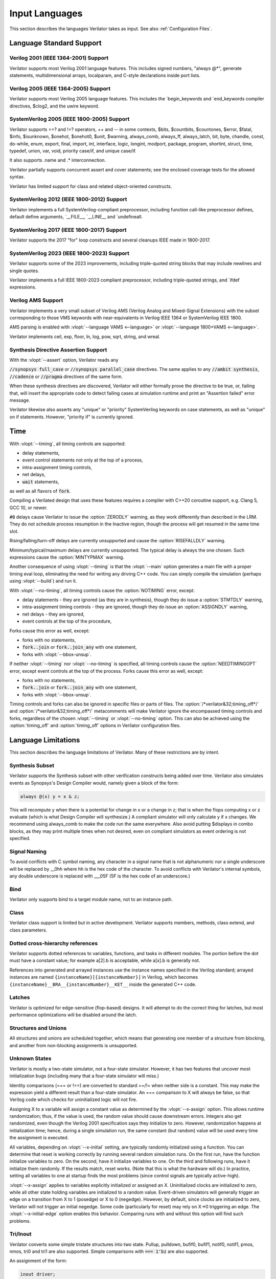 .. Copyright 2003-2024 by Wilson Snyder.
.. SPDX-License-Identifier: LGPL-3.0-only OR Artistic-2.0

***************
Input Languages
***************

This section describes the languages Verilator takes as input.  See also
:ref:`Configuration Files`.


Language Standard Support
=========================

Verilog 2001 (IEEE 1364-2001) Support
-------------------------------------

Verilator supports most Verilog 2001 language features.  This includes
signed numbers, "always @\*", generate statements, multidimensional arrays,
localparam, and C-style declarations inside port lists.


Verilog 2005 (IEEE 1364-2005) Support
-------------------------------------

Verilator supports most Verilog 2005 language features.  This includes the
\`begin_keywords and \`end_keywords compiler directives, $clog2, and the
uwire keyword.


SystemVerilog 2005 (IEEE 1800-2005) Support
-------------------------------------------

Verilator supports ==? and !=? operators, ++ and -- in some contexts,
$bits, $countbits, $countones, $error, $fatal, $info, $isunknown, $onehot,
$onehot0, $unit, $warning, always_comb, always_ff, always_latch, bit, byte,
chandle, const, do-while, enum, export, final, import, int, interface,
logic, longint, modport, package, program, shortint, struct, time, typedef,
union, var, void, priority case/if, and unique case/if.

It also supports .name and .\* interconnection.

Verilator partially supports concurrent assert and cover statements; see
the enclosed coverage tests for the allowed syntax.

Verilator has limited support for class and related object-oriented
constructs.


SystemVerilog 2012 (IEEE 1800-2012) Support
-------------------------------------------

Verilator implements a full SystemVerilog-compliant preprocessor, including
function call-like preprocessor defines, default define arguments,
\`__FILE__, \`__LINE__ and \`undefineall.


SystemVerilog 2017 (IEEE 1800-2017) Support
-------------------------------------------

Verilator supports the 2017 "for" loop constructs and several cleanups IEEE
made in 1800-2017.


SystemVerilog 2023 (IEEE 1800-2023) Support
-------------------------------------------

Verilator supports some of the 2023 improvements, including triple-quoted
string blocks that may include newlines and single quotes.

Verilator implements a full IEEE 1800-2023 compliant preprocessor,
including triple-quoted strings, and \`ifdef expressions.


Verilog AMS Support
-------------------

Verilator implements a very small subset of Verilog AMS (Verilog Analog and
Mixed-Signal Extensions) with the subset corresponding to those VMS
keywords with near-equivalents in Verilog IEEE 1364 or SystemVerilog
IEEE 1800.

AMS parsing is enabled with :vlopt:`--language VAMS <--language>` or
:vlopt:`--language 1800+VAMS <--language>`.

Verilator implements ceil, exp, floor, ln, log, pow, sqrt, string, and
wreal.


Synthesis Directive Assertion Support
-------------------------------------

With the :vlopt:`--assert` option, Verilator reads any

:code:`//synopsys full_case` or :code:`//synopsys parallel_case`
directives.  The same applies to any :code:`//ambit synthesis`,
:code:`//cadence` or :code:`//pragma` directives of the same form.

When these synthesis directives are discovered, Verilator will either
formally prove the directive to be true, or, failing that, will insert the
appropriate code to detect failing cases at simulation runtime and print an
"Assertion failed" error message.

Verilator likewise also asserts any "unique" or "priority" SystemVerilog
keywords on case statements, as well as "unique" on if statements.  However,
"priority if" is currently ignored.


Time
====

With :vlopt:`--timing`, all timing controls are supported:

* delay statements,
* event control statements not only at the top of a process,
* intra-assignment timing controls,
* net delays,
* :code:`wait` statements,

as well as all flavors of :code:`fork`.

Compiling a Verilated design that uses these features requires a
compiler with C++20 coroutine support, e.g. Clang 5, GCC 10, or newer.

:code:`#0` delays cause Verilator to issue the :option:`ZERODLY` warning, as
they work differently than described in the LRM. They do not schedule process
resumption in the Inactive region, though the process will get resumed in the
same time slot.

Rising/falling/turn-off delays are currently unsupported and cause the
:option:`RISEFALLDLY` warning.

Minimum/typical/maximum delays are currently unsupported. The typical delay is
always the one chosen. Such expressions cause the :option:`MINTYPMAX` warning.

Another consequence of using :vlopt:`--timing` is that the :vlopt:`--main`
option generates a main file with a proper timing eval loop, eliminating the
need for writing any driving C++ code. You can simply compile the
simulation (perhaps using :vlopt:`--build`) and run it.

With :vlopt:`--no-timing`, all timing controls cause the :option:`NOTIMING`
error, except:

* delay statements - they are ignored (as they are in synthesis), though they
  do issue a :option:`STMTDLY` warning,
* intra-assignment timing controls - they are ignored, though they do issue an
  :option:`ASSIGNDLY` warning,
* net delays - they are ignored,
* event controls at the top of the procedure,

Forks cause this error as well, except:

* forks with no statements,
* :code:`fork..join` or :code:`fork..join_any` with one statement,
* forks with :vlopt:`--bbox-unsup`.

If neither :vlopt:`--timing` nor :vlopt:`--no-timing` is specified, all
timing controls cause the :option:`NEEDTIMINGOPT` error, except event
controls at the top of the process. Forks cause this error as well, except:

* forks with no statements,
* :code:`fork..join` or :code:`fork..join_any` with one statement,
* forks with :vlopt:`--bbox-unsup`.

Timing controls and forks can also be ignored in specific files or parts of
files. The :option:`/*verilator&32;timing_off*/` and
:option:`/*verilator&32;timing_off*/` metacomments will make Verilator ignore
the encompassed timing controls and forks, regardless of the chosen
:vlopt:`--timing` or :vlopt:`--no-timing` option. This can also be achieved
using the :option:`timing_off` and :option:`timing_off` options in Verilator
configuration files.


.. _Language Limitations:

Language Limitations
====================

This section describes the language limitations of Verilator. Many of these
restrictions are by intent.

Synthesis Subset
----------------

Verilator supports the Synthesis subset with other verification constructs
being added over time. Verilator also simulates events as Synopsys's Design
Compiler would, namely given a block of the form:

.. code-block:: sv

        always @(x) y = x & z;

This will recompute y when there is a potential for change in x or a change
in z; that is when the flops computing x or z evaluate (which is what
Design Compiler will synthesize.)  A compliant simulator will only
calculate y if x changes.  We recommend using always_comb to make the code
run the same everywhere.  Also avoid putting $displays in combo blocks, as
they may print multiple times when not desired, even on compliant
simulators as event ordering is not specified.


Signal Naming
-------------

To avoid conflicts with C symbol naming, any character in a signal name
that is not alphanumeric nor a single underscore will be replaced by __0hh
where hh is the hex code of the character. To avoid conflicts with
Verilator's internal symbols, any double underscore is replaced with
___05F (5F is the hex code of an underscore.)


Bind
----

Verilator only supports bind to a target module name, not to an
instance path.


Class
-----

Verilator class support is limited but in active development.  Verilator
supports members, methods, class extend, and class parameters.


Dotted cross-hierarchy references
---------------------------------

Verilator supports dotted references to variables, functions, and tasks in
different modules. The portion before the dot must have a constant value;
for example a[2].b is acceptable, while a[x].b is generally not.

References into generated and arrayed instances use the instance names
specified in the Verilog standard; arrayed instances are named
``{instanceName}[{instanceNumber}]`` in Verilog, which becomes
``{instanceName}__BRA__{instanceNumber}__KET__`` inside the generated C++
code.


Latches
-------

Verilator is optimized for edge-sensitive (flop-based) designs.  It will
attempt to do the correct thing for latches, but most performance
optimizations will be disabled around the latch.


Structures and Unions
---------------------

All structures and unions are scheduled together, which means that
generating one member of a structure from blocking, and another from
non-blocking assignments is unsupported.


.. _Unknown States:

Unknown States
--------------

Verilator is mostly a two-state simulator, not a four-state simulator.
However, it has two features that uncover most initialization bugs
(including many that a four-state simulator will miss.)

Identity comparisons (=== or !==) are converted to standard ==/!= when
neither side is a constant.  This may make the expression yield a different
result than a four-state simulator.  An === comparison to X will
always be false, so that Verilog code which checks for uninitialized logic
will not fire.

Assigning X to a variable will assign a constant value as determined by the
:vlopt:`--x-assign` option.  This allows runtime randomization; thus, if
the value is used, the random value should cause downstream errors.
Integers also get randomized, even though the Verilog 2001 specification
says they initialize to zero.  However, randomization happens at
initialization time; hence, during a single simulation run, the same
constant (but random) value will be used every time the assignment is
executed.

All variables, depending on :vlopt:`--x-initial` setting, are typically
randomly initialized using a function.  You can determine that reset is
working correctly by running several random simulation runs.  On the first
run, have the function initialize variables to zero.  On the second, have
it initialize variables to one.  On the third and following runs, have it
initialize them randomly.  If the results match, reset works.  (Note that
this is what the hardware will do.)  In practice, setting all variables to
one at startup finds the most problems (since control signals are typically
active-high).

:vlopt:`--x-assign` applies to variables explicitly initialized or assigned
an X. Uninitialized clocks are initialized to zero, while all other state
holding variables are initialized to a random value.  Event-driven
simulators will generally trigger an edge on a transition from X to 1
(posedge) or X to 0 (negedge). However, by default, since clocks are
initialized to zero, Verilator will not trigger an initial negedge. Some
code (particularly for reset) may rely on X->0 triggering an edge. The
:vlopt:`--x-initial-edge` option enables this behavior. Comparing runs with
and without this option will find such problems.


Tri/Inout
---------

Verilator converts some simple tristate structures into two state.  Pullup,
pulldown, bufif0, bufif1, notif0, notif1, pmos, nmos, tri0 and tri1 are
also supported.  Simple comparisons with :code:`=== 1'bz` are also
supported.

An assignment of the form:

.. code-block:: sv

        inout driver;
        wire driver = (enable) ? output_value : 1'bz;

Will be converted to:

.. code-block:: sv

        input driver;       // Value being driven in from "external" drivers
        output driver__en;  // True if driven from this module
        output driver__out; // Value being driven from this module

External logic will be needed to combine these signals with any external
drivers.

Tristate drivers are not supported inside functions and tasks; an inout
there will be considered a two-state variable that is read and written
instead of a four-state variable.


Gate Primitives
---------------

The 2-state gate primitives (and, buf, nand, nor, not, or, xnor, xor) are
directly converted to behavioral equivalents.  The 3-state and MOS gate
primitives are not supported.  Tables are not supported.


Specify blocks
--------------

All specify blocks and timing checks are ignored. All min:typ:max delays
use the typical value.


Array Initialization
--------------------

When initializing a large array, you need to use non-delayed assignments.
Verilator will tell you when this needs to be fixed; see the BLKLOOPINIT
error for more information.


Array Out of Bounds
-------------------

Writing a memory element outside the bounds specified for the array may
cause a different memory element inside the array to be written instead.
For power-of-2 sized arrays, Verilator will give a width warning and the
address.  For non-power-of-2-sizes arrays, index 0 will be written.

Reading a memory element outside the bounds specified for the array will
give a width warning and wrap around the power-of-2 size.  For
non-power-of-2 sizes, it will return an unspecified constant of the
appropriate width.


Assertions
----------

Verilator is beginning to add support for assertions.  Verilator currently
only converts assertions to simple :code:`if (...) error` statements, and
coverage statements to increment the line counters described in the
coverage section.

Verilator does not support SEREs yet.  All assertion and coverage
statements must be simple expressions that complete in one cycle.


Encrypted Verilog
-----------------

Open-source simulators like Verilator cannot use encrypted RTL
(i.e. IEEE P1735).  Talk to your IP vendor about delivering IP blocks via
Verilator's :vlopt:`--protect-lib` feature.


Language Keyword Limitations
============================

This section describes specific limitations for each language keyword.

.. Hack to get long definition list:
.. |cmdslong1| replace:: \`__FILE__, \`__LINE__, \`begin_keywords,
   \`begin_keywords, \`begin_keywords, \`begin_keywords, \`begin_keywords,
   \`define, \`else, \`elsif, \`end_keywords, \`endif, \`error, \`ifdef,
   \`ifndef, \`include, \`line, \`systemc_ctor, \`systemc_dtor,
   \`systemc_header, \`systemc_imp_header, \`systemc_implementation,
   \`systemc_interface, \`undef, \`verilog

|cmdslong1|
  Fully supported.


.. Hack to get long definition list:

.. |cmdslong2| replace:: always, always_comb, always_ff, always_latch, and,
   assign, begin, buf, byte, case, casex, casez, default, defparam,
   do-while, else, end, endcase, endfunction, endgenerate, endmodule,
   endspecify, endtask, final, for, function, generate, genvar, if,
   initial, inout, input, int, integer, localparam, logic, longint,
   macromodule, module, nand, negedge, nor, not, or, output, parameter,
   posedge, reg, scalared, shortint, signed, supply0, supply1, task, time,
   tri, typedef, var, vectored, while, wire, xnor, xor

|cmdslong2|
  Generally supported.

++, -- operators
  Increment/decrement can only be used as standalone statements or in
  certain limited cases.

'{} operator
  Assignment patterns with an order based, default, constant integer (array)
  or member identifier (struct/union) keys are supported.  Data type keys
  and keys computed from a constant expression are not supported.

\`uselib
  Uselib, a vendor-specific library specification method, is ignored along
  with anything following it until the end of that line.

cast operator
  Casting is supported only between simple scalar types, signed and
  unsigned, not arrays nor structs.

chandle
  Treated as a "longint"; does not yet warn about operations specified as
  illegal on chandles.

checker
  Treated as a "module"; does not yet warn about many constructs illegal
  inside a checker.

disable
  Disable statements may be used only if the block being disabled is a
  block the disable statement itself is inside.  This was commonly used to
  provide loop break and continue functionality before SystemVerilog added
  the break and continue keywords.

force, release
  Verilator supports the procedural `force` (and corresponding `release`)
  statement. However, the behavior of the `force` statement does not
  entirely comply with IEEE 1800. According to the standard, when a
  procedural statement of the form `force a = b;` is executed, the
  simulation should behave as if, from that point forwards, a continuous
  assignment `assign a = b;` has been added to override the drivers of `a`.
  More specifically: the value of `a` should be updated whenever the value
  of `b` changes, until a `release a;` statement is executed.  Verilator
  instead evaluates the current value of `b` when the `force` statement is
  executed, and forces `a` to that value, without updating it until a new
  `force` or `release` statement is encountered that applies to `a`. This
  non-standard behavior is nevertheless consistent with some other
  simulators.

inside
  Inside expressions may not include unpacked array traversal or $ as an
  upper bound.  Case inside and case matches are also unsupported.

interface
  Interfaces and modports, including generated data types are
  supported.  Generate blocks around modports are not supported, nor are
  virtual interfaces nor unnamed interfaces.

shortreal
  Short floating point (shortreal) numbers are converted to real. Most
  other simulators either do not support float, or convert likewise.

specify specparam
  All specify blocks and timing checks are ignored.

uwire
  Verilator does not perform warning checking on uwires; it treats the
  uwire keyword as if it were the normal wire keyword.

$bits, $countbits, $countones, $finish, $isunknown, $onehot, $onehot0, $signed, $stime, $stop, $time, $unsigned,
  Generally supported.

$dump/$dumpports and related
  $dumpfile or $dumpports will create a VCD or FST file (based on
  the :vlopt:`--trace` option given when the model was Verilated). This
  will take effect starting at the next eval() call.  If you have multiple
  Verilated designs under the same C model, this will dump signals
  only from the design containing the $dumpvars.

  $dumpvars and $dumpports module identifier is ignored; the traced
  instances will always start at the top of the design. The levels argument
  is also ignored; use tracing_on/tracing_off pragmas instead.

  $dumpportson/$dumpportsoff/$dumpportsall/$dumpportslimit filename
  argument is ignored; only a single trace file may be active at once.

  $dumpall/$dumpportsall, $dumpon/$dumpportson, $dumpoff/$dumpportsoff, and
  $dumplimit/$dumpportlimit are currently ignored.

$error, $fatal, $info, $warning.
  Generally supported.

$exit, $finish, $stop
  The rarely used optional parameter to $finish and $stop is ignored; $exit
  is aliased to $finish.

$fopen, $fclose, $fdisplay, $ferror, $feof, $fflush, $fgetc, $fgets, $fscanf, $fwrite, $fscanf, $sscanf
  Generally supported.

$fullskew, $hold, $nochange, $period, $recovery, $recrem, $removal, $setup, $setuphold, $skew, $timeskew, $width
  All specify blocks and timing checks are ignored.

$random, $urandom, $urandom_range
  Use :vlopt:`+verilator+seed+\<value\>` runtime option to set the seed if
  there is no $random nor $urandom optional argument to set the seed.
  There is one random seed per C thread, not per module for $random, nor
  per object for random stability of $urandom/$urandom_range.

$readmemb, $readmemh
  Read memory commands are supported.  Verilator and the Verilog
  specification do not include support for readmem to multi-dimensional
  arrays.

$test$plusargs, $value$plusargs
  Supported, but the instantiating C++/SystemC wrapper must call

  .. code-block:: C++

        {VerilatedContext*} ->commandArgs(argc, argv);

  to register the command line before calling $test$plusargs or
  $value$plusargs.
